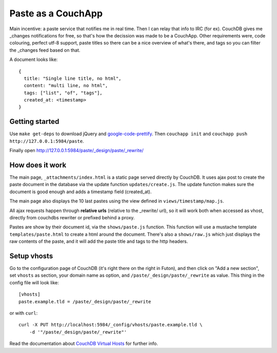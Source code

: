 ===================
Paste as a CouchApp
===================

Main incentive: a paste service that notifies me in real time. Then I can
relay that info to IRC (for ex). CouchDB gives me _changes notifications for
free, so that's how the decission was made to be a CouchApp.  Other requirements
were, code colouring, perfect utf-8 support, paste titles so there can be a nice
overview of what's there, and tags so you can filter the _changes feed based on
that.

A document looks like::

    {
      title: "Single line title, no html",
      content: "multi line, no html",
      tags: ["list", "of", "tags"],
      created_at: <timestamp>
    }

Getting started
===============

Use ``make get-deps`` to download jQuery and google-code-prettify_.
Then ``couchapp init`` and ``couchapp push http://127.0.0.1:5984/paste``.

Finally open http://127.0.0.1:5984/paste/_design/paste/_rewrite/


How does it work
================

The main page, ``_attachments/index.html`` is a static page served directly
by CouchDB. It uses ajax post to create the paste document in the
database via the update function ``updates/create.js``. The update function
makes sure the document is good enough and adds a timestamp field (created_at).

The main page also displays the 10 last pastes using the view defined in
``views/timestamp/map.js``.

All ajax requests happen through **relative urls** (relative to the _rewrite/ url),
so it will work both when accessed as vhost, directly from couchdbs rewriter or
prefixed behind a proxy.

Pastes are show by their document id, via the ``shows/paste.js`` function. This
function will use a mustache template ``templates/paste.html`` to create a html
around the document. There's also a ``shows/raw.js`` which just displays the
raw contents of the paste, and it will add the paste title and tags to the http
headers.


Setup vhosts
============

Go to the configuration page of CouchDB (it's right there on the right in Futon),
and then click on "Add a new section", set ``vhosts`` as section, your domain name
as option, and ``/paste/_design/paste/_rewrite`` as value. This thing in the config
file will look like::

    [vhosts]
    paste.example.tld = /paste/_design/paste/_rewrite

or with ``curl``::

    curl -X PUT http://localhost:5984/_config/vhosts/paste.example.tld \
        -d '"/paste/_design/paste/_rewrite"'


Read the documentation about `CouchDB Virtual Hosts`_ for
further info.


.. _google-code-prettify: http://code.google.com/p/google-code-prettify/
.. _CouchDB Virtual Hosts: http://wiki.apache.org/couchdb/Virtual_Hosts
